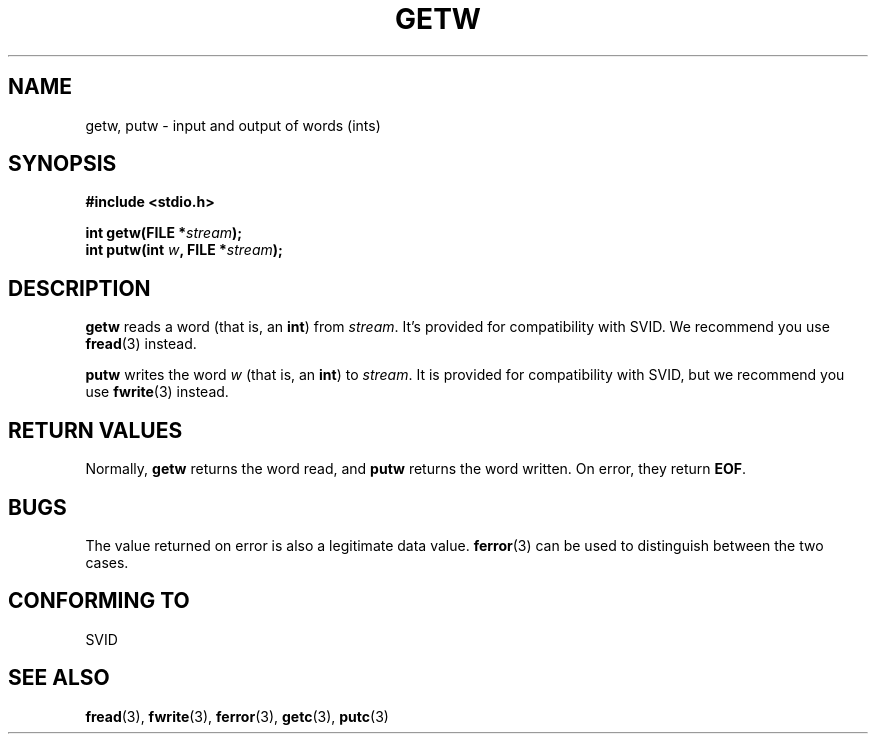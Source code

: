 .\" (c) 1995 by Jim Van Zandt <jrv@vanzandt.mv.com>
.\"
.\" Permission is granted to make and distribute verbatim copies of this
.\" manual provided the copyright notice and this permission notice are
.\" preserved on all copies.
.\"
.\" Permission is granted to copy and distribute modified versions of this
.\" manual under the conditions for verbatim copying, provided that the
.\" entire resulting derived work is distributed under the terms of a
.\" permission notice identical to this one
.\" 
.\" Since the Linux kernel and libraries are constantly changing, this
.\" manual page may be incorrect or out-of-date.  The author(s) assume no
.\" responsibility for errors or omissions, or for damages resulting from
.\" the use of the information contained herein.  The author(s) may not
.\" have taken the same level of care in the production of this manual,
.\" which is licensed free of charge, as they might when working
.\" professionally.
.\" 
.\" Formatted or processed versions of this manual, if unaccompanied by
.\" the source, must acknowledge the copyright and authors of this work.
.\" License.
.TH GETW 3  "September 16, 1995" "GNU" "Linux Programmer's Manual"
.SH NAME
getw, putw \- input and output of words (ints)
.SH SYNOPSIS
.nf
.B #include <stdio.h>
.sp
.BI "int getw(FILE *" stream ");"
.nl
.BI "int putw(int " w ", FILE *" stream ");"
.nl
.SH DESCRIPTION
\fBgetw\fP reads a word (that is, an \fBint\fP) from \fIstream\fP. It's
provided for compatibility with SVID.  We recommend you use
\fBfread\fP(3) instead.
.P
\fBputw\fP writes the word \fIw\fP (that is, an \fBint\fP) to \fIstream\fP.  It
is provided for compatibility with SVID, but we recommend you use
\fBfwrite\fP(3) instead.
.SH "RETURN VALUES"
Normally, \fBgetw\fP returns the word read, and \fBputw\fP returns the word written.  On error, they return \fBEOF\fP.
.SH BUGS
The value returned on error is also a legitimate data value.
\fBferror\fP(3) can be used to distinguish between the two cases.
.SH "CONFORMING TO"
SVID
.SH "SEE ALSO"
.BR fread "(3), " fwrite "(3), " ferror "(3), " getc "(3), " putc "(3)

